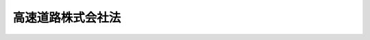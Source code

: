 .. _H16HO099:

==================
高速道路株式会社法
==================

.. raw:: html
    
    
    <b>高速道路株式会社法<br>
    （平成十六年六月九日法律第九十九号）</b><br><br><div align="right">最終改正：平成一七年七月二九日法律第八九号</div><br><a name="0000000000000000000000000000000000000000000000000000000000000000000000000000000"></a>
    <br>
    　<a href="#1000000000001000000000000000000000000000000000000000000000000000000000000000000" target="data">第一章　総則（第一条―第四条）</a>
    <br>
    　<a href="#1000000000002000000000000000000000000000000000000000000000000000000000000000000" target="data">第二章　事業等（第五条―第十四条）</a>
    <br>
    　<a href="#1000000000003000000000000000000000000000000000000000000000000000000000000000000" target="data">第三章　雑則（第十五条―第十七条）</a>
    <br>
    　<a href="#1000000000004000000000000000000000000000000000000000000000000000000000000000000" target="data">第四章　罰則（第十八条―第二十三条）</a>
    <br>
    　<a href="#5000000000000000000000000000000000000000000000000000000000000000000000000000000" target="data">附則</a>
    <br><p>　　　<b><a name="1000000000001000000000000000000000000000000000000000000000000000000000000000000">第一章　総則</a>
    </b>
    </p><p>
    </p><div class="arttitle"><a name="1000000000000000000000000000000000000000000000000100000000000000000000000000000">（会社の目的）</a>
    </div><div class="item"><b>第一条</b>
    <a name="1000000000000000000000000000000000000000000000000100000000001000000000000000000"></a>
    　東日本高速道路株式会社、首都高速道路株式会社、中日本高速道路株式会社、西日本高速道路株式会社、阪神高速道路株式会社及び本州四国連絡高速道路株式会社（以下「会社」と総称する。）は、高速道路の新設、改築、維持、修繕その他の管理を効率的に行うこと等により、道路交通の円滑化を図り、もって国民経済の健全な発展と国民生活の向上に寄与することを目的とする株式会社とする。
    </div>
    
    <p>
    </p><div class="arttitle"><a name="1000000000000000000000000000000000000000000000000200000000000000000000000000000">（定義）</a>
    </div><div class="item"><b>第二条</b>
    <a name="1000000000000000000000000000000000000000000000000200000000001000000000000000000"></a>
    　この法律において「道路」とは、<a href="/cgi-bin/idxrefer.cgi?H_FILE=%8f%ba%93%f1%8e%b5%96%40%88%ea%94%aa%81%5a&amp;REF_NAME=%93%b9%98%48%96%40&amp;ANCHOR_F=&amp;ANCHOR_T=" target="inyo">道路法</a>
    （昭和二十七年法律第百八十号）<a href="/cgi-bin/idxrefer.cgi?H_FILE=%8f%ba%93%f1%8e%b5%96%40%88%ea%94%aa%81%5a&amp;REF_NAME=%91%e6%93%f1%8f%f0%91%e6%88%ea%8d%80&amp;ANCHOR_F=1000000000000000000000000000000000000000000000000200000000001000000000000000000&amp;ANCHOR_T=1000000000000000000000000000000000000000000000000200000000001000000000000000000#1000000000000000000000000000000000000000000000000200000000001000000000000000000" target="inyo">第二条第一項</a>
    に規定する道路をいう。
    </div>
    <div class="item"><b><a name="1000000000000000000000000000000000000000000000000200000000002000000000000000000">２</a>
    </b>
    　この法律において「高速道路」とは、次に掲げる道路をいう。
    <div class="number"><b><a name="1000000000000000000000000000000000000000000000000200000000002000000001000000000">一</a>
    </b>
    　<a href="/cgi-bin/idxrefer.cgi?H_FILE=%8f%ba%8e%4f%93%f1%96%40%8e%b5%8b%e3&amp;REF_NAME=%8d%82%91%ac%8e%a9%93%ae%8e%d4%8d%91%93%b9%96%40&amp;ANCHOR_F=&amp;ANCHOR_T=" target="inyo">高速自動車国道法</a>
    （昭和三十二年法律第七十九号）<a href="/cgi-bin/idxrefer.cgi?H_FILE=%8f%ba%8e%4f%93%f1%96%40%8e%b5%8b%e3&amp;REF_NAME=%91%e6%8e%6c%8f%f0%91%e6%88%ea%8d%80&amp;ANCHOR_F=1000000000000000000000000000000000000000000000000400000000001000000000000000000&amp;ANCHOR_T=1000000000000000000000000000000000000000000000000400000000001000000000000000000#1000000000000000000000000000000000000000000000000400000000001000000000000000000" target="inyo">第四条第一項</a>
    に規定する高速自動車国道
    </div>
    <div class="number"><b><a name="1000000000000000000000000000000000000000000000000200000000002000000002000000000">二</a>
    </b>
    　<a href="/cgi-bin/idxrefer.cgi?H_FILE=%8f%ba%93%f1%8e%b5%96%40%88%ea%94%aa%81%5a&amp;REF_NAME=%93%b9%98%48%96%40%91%e6%8e%6c%8f%5c%94%aa%8f%f0%82%cc%8e%6c&amp;ANCHOR_F=1000000000000000000000000000000000000000000000004800400000000000000000000000000&amp;ANCHOR_T=1000000000000000000000000000000000000000000000004800400000000000000000000000000#1000000000000000000000000000000000000000000000004800400000000000000000000000000" target="inyo">道路法第四十八条の四</a>
    に規定する自動車専用道路（<a href="/cgi-bin/idxrefer.cgi?H_FILE=%8f%ba%93%f1%8e%b5%96%40%88%ea%94%aa%81%5a&amp;REF_NAME=%93%af%96%40%91%e6%8e%6c%8f%5c%94%aa%8f%f0%82%cc%93%f1%91%e6%93%f1%8d%80&amp;ANCHOR_F=1000000000000000000000000000000000000000000000004800200000002000000000000000000&amp;ANCHOR_T=1000000000000000000000000000000000000000000000004800200000002000000000000000000#1000000000000000000000000000000000000000000000004800200000002000000000000000000" target="inyo">同法第四十八条の二第二項</a>
    の規定により道路の部分に指定を受けたものにあっては、当該指定を受けた道路の部分以外の道路の部分のうち国土交通省令で定めるものを含む。）並びにこれと同等の規格及び機能を有する道路（一般国道、都道府県道又は<a href="/cgi-bin/idxrefer.cgi?H_FILE=%8f%ba%93%f1%8e%b5%96%40%88%ea%94%aa%81%5a&amp;REF_NAME=%93%af%96%40%91%e6%8e%b5%8f%f0%91%e6%8e%4f%8d%80&amp;ANCHOR_F=1000000000000000000000000000000000000000000000000700000000003000000000000000000&amp;ANCHOR_T=1000000000000000000000000000000000000000000000000700000000003000000000000000000#1000000000000000000000000000000000000000000000000700000000003000000000000000000" target="inyo">同法第七条第三項</a>
    に規定する指定市の市道であるものに限る。以下「自動車専用道路等」と総称する。）
    </div>
    </div>
    
    <p>
    </p><div class="arttitle"><a name="1000000000000000000000000000000000000000000000000300000000000000000000000000000">（株式）</a>
    </div><div class="item"><b>第三条</b>
    <a name="1000000000000000000000000000000000000000000000000300000000001000000000000000000"></a>
    　政府（首都高速道路株式会社、阪神高速道路株式会社及び本州四国連絡高速道路株式会社（第四項において「首都高速道路株式会社等」という。）にあっては、政府及び地方公共団体）は、常時、会社の総株主の議決権の三分の一以上に当たる株式を保有していなければならない。
    </div>
    <div class="item"><b><a name="1000000000000000000000000000000000000000000000000300000000002000000000000000000">２</a>
    </b>
    　会社は、<a href="/cgi-bin/idxrefer.cgi?H_FILE=%95%bd%88%ea%8e%b5%96%40%94%aa%98%5a&amp;REF_NAME=%89%ef%8e%d0%96%40&amp;ANCHOR_F=&amp;ANCHOR_T=" target="inyo">会社法</a>
    （平成十七年法律第八十六号）<a href="/cgi-bin/idxrefer.cgi?H_FILE=%95%bd%88%ea%8e%b5%96%40%94%aa%98%5a&amp;REF_NAME=%91%e6%95%53%8b%e3%8f%5c%8b%e3%8f%f0%91%e6%88%ea%8d%80&amp;ANCHOR_F=1000000000000000000000000000000000000000000000019900000000001000000000000000000&amp;ANCHOR_T=1000000000000000000000000000000000000000000000019900000000001000000000000000000#1000000000000000000000000000000000000000000000019900000000001000000000000000000" target="inyo">第百九十九条第一項</a>
    に規定するその発行する株式（第二十二条第一号において「新株」という。）若しくは<a href="/cgi-bin/idxrefer.cgi?H_FILE=%95%bd%88%ea%8e%b5%96%40%94%aa%98%5a&amp;REF_NAME=%93%af%96%40%91%e6%93%f1%95%53%8e%4f%8f%5c%94%aa%8f%f0%91%e6%88%ea%8d%80&amp;ANCHOR_F=1000000000000000000000000000000000000000000000023800000000001000000000000000000&amp;ANCHOR_T=1000000000000000000000000000000000000000000000023800000000001000000000000000000#1000000000000000000000000000000000000000000000023800000000001000000000000000000" target="inyo">同法第二百三十八条第一項</a>
    に規定する募集新株予約権（第二十二条第一号において「募集新株予約権」という。）を引き受ける者の募集をし、又は株式交換に際して株式若しくは新株予約権を発行しようとするときは、国土交通大臣の認可を受けなければならない。
    </div>
    <div class="item"><b><a name="1000000000000000000000000000000000000000000000000300000000003000000000000000000">３</a>
    </b>
    　会社は、新株予約権の行使により株式を発行したときは、遅滞なく、その旨を国土交通大臣に届け出なければならない。
    </div>
    <div class="item"><b><a name="1000000000000000000000000000000000000000000000000300000000004000000000000000000">４</a>
    </b>
    　政府及び地方公共団体は、その保有する首都高速道路株式会社等の株式を処分しようとするときは、あらかじめ、政府にあっては他に当該会社の株式を保有する地方公共団体に、地方公共団体にあっては政府及び他に当該会社の株式を保有する地方公共団体に協議しなければならない。
    </div>
    
    <p>
    </p><div class="arttitle"><a name="1000000000000000000000000000000000000000000000000400000000000000000000000000000">（商号の使用制限）</a>
    </div><div class="item"><b>第四条</b>
    <a name="1000000000000000000000000000000000000000000000000400000000001000000000000000000"></a>
    　会社でない者は、その商号中に、東日本高速道路株式会社、首都高速道路株式会社、中日本高速道路株式会社、西日本高速道路株式会社、阪神高速道路株式会社又は本州四国連絡高速道路株式会社という文字を使用してはならない。
    </div>
    
    
    <p>　　　<b><a name="1000000000002000000000000000000000000000000000000000000000000000000000000000000">第二章　事業等</a>
    </b>
    </p><p>
    </p><div class="arttitle"><a name="1000000000000000000000000000000000000000000000000500000000000000000000000000000">（事業の範囲）</a>
    </div><div class="item"><b>第五条</b>
    <a name="1000000000000000000000000000000000000000000000000500000000001000000000000000000"></a>
    　会社は、その目的を達成するため、次の事業を営むものとする。
    <div class="number"><b><a name="1000000000000000000000000000000000000000000000000500000000001000000001000000000">一</a>
    </b>
    　<a href="/cgi-bin/idxrefer.cgi?H_FILE=%8f%ba%8e%4f%88%ea%96%40%8e%b5&amp;REF_NAME=%93%b9%98%48%90%ae%94%f5%93%c1%95%ca%91%5b%92%75%96%40&amp;ANCHOR_F=&amp;ANCHOR_T=" target="inyo">道路整備特別措置法</a>
    （昭和三十一年法律第七号）に基づき行う高速道路の新設又は改築
    </div>
    <div class="number"><b><a name="1000000000000000000000000000000000000000000000000500000000001000000002000000000">二</a>
    </b>
    　独立行政法人日本高速道路保有・債務返済機構（以下「機構」という。）から借り受けた道路資産（<a href="/cgi-bin/idxrefer.cgi?H_FILE=%95%bd%88%ea%98%5a%96%40%88%ea%81%5a%81%5a&amp;REF_NAME=%93%c6%97%a7%8d%73%90%ad%96%40%90%6c%93%fa%96%7b%8d%82%91%ac%93%b9%98%48%95%db%97%4c%81%45%8d%c2%96%b1%95%d4%8d%cf%8b%40%8d%5c%96%40&amp;ANCHOR_F=&amp;ANCHOR_T=" target="inyo">独立行政法人日本高速道路保有・債務返済機構法</a>
    （平成十六年法律第百号。以下「機構法」という。）<a href="/cgi-bin/idxrefer.cgi?H_FILE=%95%bd%88%ea%98%5a%96%40%88%ea%81%5a%81%5a&amp;REF_NAME=%91%e6%93%f1%8f%f0%91%e6%93%f1%8d%80&amp;ANCHOR_F=1000000000000000000000000000000000000000000000000200000000002000000000000000000&amp;ANCHOR_T=1000000000000000000000000000000000000000000000000200000000002000000000000000000#1000000000000000000000000000000000000000000000000200000000002000000000000000000" target="inyo">第二条第二項</a>
    に規定する道路資産をいう。）に係る高速道路について<a href="/cgi-bin/idxrefer.cgi?H_FILE=%8f%ba%8e%4f%88%ea%96%40%8e%b5&amp;REF_NAME=%93%b9%98%48%90%ae%94%f5%93%c1%95%ca%91%5b%92%75%96%40&amp;ANCHOR_F=&amp;ANCHOR_T=" target="inyo">道路整備特別措置法</a>
    に基づき行う維持、修繕、災害復旧その他の管理（新設及び改築を除く。）
    </div>
    <div class="number"><b><a name="1000000000000000000000000000000000000000000000000500000000001000000003000000000">三</a>
    </b>
    　高速道路の通行者又は利用者の利便に供するための休憩所、給油所その他の施設の建設及び管理
    </div>
    <div class="number"><b><a name="1000000000000000000000000000000000000000000000000500000000001000000004000000000">四</a>
    </b>
    　前三号の事業に支障のない範囲内で、国、地方公共団体その他政令で定める者の委託に基づき行う道路の新設、改築、維持、修繕、災害復旧その他の管理並びに道路に関する調査、測量、設計、試験及び研究
    </div>
    <div class="number"><b><a name="1000000000000000000000000000000000000000000000000500000000001000000005000000000">五</a>
    </b>
    　本州四国連絡高速道路株式会社にあっては、前各号に掲げるもののほか、次に掲げる事業<div class="para1"><b>イ</b>　機構の委託に基づき行う本州と四国を連絡する鉄道施設の管理</div>
    <div class="para1"><b>ロ</b>　第一号から第三号まで及びイの事業に支障のない範囲内で、国、地方公共団体その他政令で定める者の委託に基づき行う長大橋の建設並びに長大橋に関する調査、測量、設計、試験及び研究</div>
    
    </div>
    <div class="number"><b><a name="1000000000000000000000000000000000000000000000000500000000001000000006000000000">六</a>
    </b>
    　前各号の事業に附帯する事業
    </div>
    </div>
    <div class="item"><b><a name="1000000000000000000000000000000000000000000000000500000000002000000000000000000">２</a>
    </b>
    　会社が前項第一号から第三号までの事業を営む高速道路は、次の各号に掲げる会社の区分に応じて当該各号に定めるものとする。
    <div class="number"><b><a name="1000000000000000000000000000000000000000000000000500000000002000000001000000000">一</a>
    </b>
    　東日本高速道路株式会社　北海道、青森県、岩手県、宮城県、秋田県、山形県、福島県、茨城県、栃木県、群馬県、埼玉県、千葉県、東京都、神奈川県、新潟県、富山県及び長野県の区域内の高速道路（次号に定める高速道路を除き、東京都、神奈川県、富山県及び長野県の区域内の高速道路にあっては国土交通大臣が指定するものに限る。）
    </div>
    <div class="number"><b><a name="1000000000000000000000000000000000000000000000000500000000002000000002000000000">二</a>
    </b>
    　首都高速道路株式会社　東京都の区の存する区域及びその周辺の地域内の自動車専用道路等のうち、国土交通大臣が指定するもの
    </div>
    <div class="number"><b><a name="1000000000000000000000000000000000000000000000000500000000002000000003000000000">三</a>
    </b>
    　中日本高速道路株式会社　東京都、神奈川県、富山県、石川県、福井県、山梨県、長野県、岐阜県、静岡県、愛知県、三重県及び滋賀県の区域内の高速道路（前二号に定める高速道路を除き、福井県及び滋賀県の区域内の高速道路にあっては国土交通大臣が指定するものに限る。）
    </div>
    <div class="number"><b><a name="1000000000000000000000000000000000000000000000000500000000002000000004000000000">四</a>
    </b>
    　西日本高速道路株式会社　福井県、滋賀県、京都府、大阪府、兵庫県、奈良県、和歌山県、鳥取県、島根県、岡山県、広島県、山口県、徳島県、香川県、愛〓県、高知県、福岡県、佐賀県、長崎県、熊本県、大分県、宮崎県、鹿児島県及び沖縄県の区域内の高速道路（前号、次号及び第六号に定める高速道路を除く。）
    </div>
    <div class="number"><b><a name="1000000000000000000000000000000000000000000000000500000000002000000005000000000">五</a>
    </b>
    　阪神高速道路株式会社　大阪市の区域、神戸市の区域、京都市の区域（大阪市及び神戸市の区域と自然的、経済的及び社会的に密接な関係がある区域に限る。）並びにそれらの区域の間及び周辺の地域内の自動車専用道路等のうち、国土交通大臣が指定するもの
    </div>
    <div class="number"><b><a name="1000000000000000000000000000000000000000000000000500000000002000000006000000000">六</a>
    </b>
    　本州四国連絡高速道路株式会社　本州と四国を連絡する自動車専用道路等
    </div>
    </div>
    <div class="item"><b><a name="1000000000000000000000000000000000000000000000000500000000003000000000000000000">３</a>
    </b>
    　前項第二号の指定は、<a href="/cgi-bin/idxrefer.cgi?H_FILE=%8f%ba%8e%4f%88%ea%96%40%94%aa%8e%4f&amp;REF_NAME=%8e%f1%93%73%8c%97%90%ae%94%f5%96%40&amp;ANCHOR_F=&amp;ANCHOR_T=" target="inyo">首都圏整備法</a>
    （昭和三十一年法律第八十三号）<a href="/cgi-bin/idxrefer.cgi?H_FILE=%8f%ba%8e%4f%88%ea%96%40%94%aa%8e%4f&amp;REF_NAME=%91%e6%93%f1%8f%f0%91%e6%93%f1%8d%80&amp;ANCHOR_F=1000000000000000000000000000000000000000000000000200000000002000000000000000000&amp;ANCHOR_T=1000000000000000000000000000000000000000000000000200000000002000000000000000000#1000000000000000000000000000000000000000000000000200000000002000000000000000000" target="inyo">第二条第二項</a>
    に規定する首都圏整備計画に即して行わなければならない。
    </div>
    <div class="item"><b><a name="1000000000000000000000000000000000000000000000000500000000004000000000000000000">４</a>
    </b>
    　会社は、第二項の規定にかかわらず、国土交通大臣の認可を受けて、同項の規定によりその事業を営むこととされた高速道路以外の高速道路においても、第一項第一号から第三号までの事業を営むことができる。
    </div>
    <div class="item"><b><a name="1000000000000000000000000000000000000000000000000500000000005000000000000000000">５</a>
    </b>
    　会社は、第一項の事業を営むほか、同項第一号から第三号までの事業（本州四国連絡高速道路株式会社にあっては、同項第一号から第三号まで及び第五号イの事業）に支障のない範囲内で、同項の事業以外の事業を営むことができる。この場合において、会社は、あらかじめ、国土交通省令で定める事項を国土交通大臣に届け出なければならない。
    </div>
    
    <p>
    </p><div class="arttitle"><a name="1000000000000000000000000000000000000000000000000600000000000000000000000000000">（協定）</a>
    </div><div class="item"><b>第六条</b>
    <a name="1000000000000000000000000000000000000000000000000600000000001000000000000000000"></a>
    　会社は、前条第一項第一号又は第二号の事業を営もうとするときは、あらかじめ、国土交通省令で定めるところにより、機構と、<a href="/cgi-bin/idxrefer.cgi?H_FILE=%95%bd%88%ea%98%5a%96%40%88%ea%81%5a%81%5a&amp;REF_NAME=%8b%40%8d%5c%96%40%91%e6%8f%5c%8e%4f%8f%f0%91%e6%88%ea%8d%80&amp;ANCHOR_F=1000000000000000000000000000000000000000000000001300000000001000000000000000000&amp;ANCHOR_T=1000000000000000000000000000000000000000000000001300000000001000000000000000000#1000000000000000000000000000000000000000000000001300000000001000000000000000000" target="inyo">機構法第十三条第一項</a>
    に規定する協定（次項において単に「協定」という。）を締結しなければならない。
    </div>
    <div class="item"><b><a name="1000000000000000000000000000000000000000000000000600000000002000000000000000000">２</a>
    </b>
    　会社は、おおむね五年ごとに、前項に規定する事業の実施状況を勘案し、協定について検討を加え、これを変更する必要があると認めるときは、機構に対し、その変更を申し出ることができる。大規模な災害の発生その他社会経済情勢の重大な変化があり、これに対応して協定を変更する必要があると認めるときも、同様とする。
    </div>
    
    <p>
    </p><div class="arttitle"><a name="1000000000000000000000000000000000000000000000000700000000000000000000000000000">（調査への協力）</a>
    </div><div class="item"><b>第七条</b>
    <a name="1000000000000000000000000000000000000000000000000700000000001000000000000000000"></a>
    　会社は、国又は地方公共団体が、会社が管理する高速道路において、道路交通の円滑化を図るための施策の策定に必要な交通量に関する調査その他の調査を実施するときは、これに協力しなければならない。
    </div>
    
    <p>
    </p><div class="arttitle"><a name="1000000000000000000000000000000000000000000000000800000000000000000000000000000">（一般担保）</a>
    </div><div class="item"><b>第八条</b>
    <a name="1000000000000000000000000000000000000000000000000800000000001000000000000000000"></a>
    　会社の社債権者は、当該会社の財産について他の債権者に先立って自己の債権の弁済を受ける権利を有する。
    </div>
    <div class="item"><b><a name="1000000000000000000000000000000000000000000000000800000000002000000000000000000">２</a>
    </b>
    　前項の先取特権の順位は、<a href="/cgi-bin/idxrefer.cgi?H_FILE=%96%be%93%f1%8b%e3%96%40%94%aa%8b%e3&amp;REF_NAME=%96%af%96%40&amp;ANCHOR_F=&amp;ANCHOR_T=" target="inyo">民法</a>
    （明治二十九年法律第八十九号）の規定による一般の先取特権に次ぐものとする。
    </div>
    
    <p>
    </p><div class="arttitle"><a name="1000000000000000000000000000000000000000000000000900000000000000000000000000000">（代表取締役等の選定等の決議）</a>
    </div><div class="item"><b>第九条</b>
    <a name="1000000000000000000000000000000000000000000000000900000000001000000000000000000"></a>
    　会社の代表取締役又は代表執行役の選定及び解職並びに監査役の選任及び解任又は監査委員の選定及び解職の決議は、国土交通大臣の認可を受けなければ、その効力を生じない。
    </div>
    
    <p>
    </p><div class="arttitle"><a name="1000000000000000000000000000000000000000000000001000000000000000000000000000000">（事業計画）</a>
    </div><div class="item"><b>第十条</b>
    <a name="1000000000000000000000000000000000000000000000001000000000001000000000000000000"></a>
    　会社は、毎事業年度の開始前に、国土交通省令で定めるところにより、その事業年度の事業計画を定め、国土交通大臣の認可を受けなければならない。これを変更しようとするときも、同様とする。
    </div>
    
    <p>
    </p><div class="arttitle"><a name="1000000000000000000000000000000000000000000000001100000000000000000000000000000">（社債及び借入金）</a>
    </div><div class="item"><b>第十一条</b>
    <a name="1000000000000000000000000000000000000000000000001100000000001000000000000000000"></a>
    　会社は、<a href="/cgi-bin/idxrefer.cgi?H_FILE=%95%bd%88%ea%8e%b5%96%40%94%aa%98%5a&amp;REF_NAME=%89%ef%8e%d0%96%40%91%e6%98%5a%95%53%8e%b5%8f%5c%98%5a%8f%f0&amp;ANCHOR_F=1000000000000000000000000000000000000000000000067600000000000000000000000000000&amp;ANCHOR_T=1000000000000000000000000000000000000000000000067600000000000000000000000000000#1000000000000000000000000000000000000000000000067600000000000000000000000000000" target="inyo">会社法第六百七十六条</a>
    に規定する募集社債（<a href="/cgi-bin/idxrefer.cgi?H_FILE=%95%bd%88%ea%8e%4f%96%40%8e%b5%8c%dc&amp;REF_NAME=%8e%d0%8d%c2%81%41%8a%94%8e%ae%93%99%82%cc%90%55%91%d6%82%c9%8a%d6%82%b7%82%e9%96%40%97%a5&amp;ANCHOR_F=&amp;ANCHOR_T=" target="inyo">社債、株式等の振替に関する法律</a>
    （平成十三年法律第七十五号）<a href="/cgi-bin/idxrefer.cgi?H_FILE=%95%bd%88%ea%8e%4f%96%40%8e%b5%8c%dc&amp;REF_NAME=%91%e6%98%5a%8f%5c%98%5a%8f%f0%91%e6%88%ea%8d%86&amp;ANCHOR_F=1000000000000000000000000000000000000000000000006600000000001000000001000000000&amp;ANCHOR_T=1000000000000000000000000000000000000000000000006600000000001000000001000000000#1000000000000000000000000000000000000000000000006600000000001000000001000000000" target="inyo">第六十六条第一号</a>
    に規定する短期社債を除く。第二十二条第六号において「募集社債」という。）を引き受ける者の募集をし、株式交換に際して社債（<a href="/cgi-bin/idxrefer.cgi?H_FILE=%95%bd%88%ea%8e%4f%96%40%8e%b5%8c%dc&amp;REF_NAME=%8e%d0%8d%c2%81%41%8a%94%8e%ae%93%99%82%cc%90%55%91%d6%82%c9%8a%d6%82%b7%82%e9%96%40%97%a5%91%e6%98%5a%8f%5c%98%5a%8f%f0%91%e6%88%ea%8d%86&amp;ANCHOR_F=1000000000000000000000000000000000000000000000006600000000001000000001000000000&amp;ANCHOR_T=1000000000000000000000000000000000000000000000006600000000001000000001000000000#1000000000000000000000000000000000000000000000006600000000001000000001000000000" target="inyo">社債、株式等の振替に関する法律第六十六条第一号</a>
    に規定する短期社債を除く。第二十二条第六号において同じ。）を発行し、又は弁済期限が一年を超える資金を借り入れようとするときは、国土交通大臣の認可を受けなければならない。
    </div>
    <div class="item"><b><a name="1000000000000000000000000000000000000000000000001100000000002000000000000000000">２</a>
    </b>
    　前項の規定は、会社が、社債券を失った者に交付するために政令で定めるところにより社債券を発行し、当該社債券の発行により新たに債務を負担することとなる場合には、適用しない。
    </div>
    
    <p>
    </p><div class="arttitle"><a name="1000000000000000000000000000000000000000000000001200000000000000000000000000000">（重要な財産の譲渡等）</a>
    </div><div class="item"><b>第十二条</b>
    <a name="1000000000000000000000000000000000000000000000001200000000001000000000000000000"></a>
    　会社は、国土交通省令で定める重要な財産を譲渡し、又は担保に供しようとするときは、国土交通大臣の認可を受けなければならない。
    </div>
    
    <p>
    </p><div class="arttitle"><a name="1000000000000000000000000000000000000000000000001300000000000000000000000000000">（定款の変更等）</a>
    </div><div class="item"><b>第十三条</b>
    <a name="1000000000000000000000000000000000000000000000001300000000001000000000000000000"></a>
    　会社の定款の変更、剰余金の配当その他の剰余金の処分、合併、分割及び解散の決議は、国土交通大臣の認可を受けなければ、その効力を生じない。
    </div>
    
    <p>
    </p><div class="arttitle"><a name="1000000000000000000000000000000000000000000000001400000000000000000000000000000">（会計の整理等）</a>
    </div><div class="item"><b>第十四条</b>
    <a name="1000000000000000000000000000000000000000000000001400000000001000000000000000000"></a>
    　会社は、国土交通省令で定めるところにより、その事業年度並びに勘定科目の分類及び貸借対照表、損益計算書その他の財務計算に関する諸表の様式を定め、その会計を整理しなければならない。
    </div>
    <div class="item"><b><a name="1000000000000000000000000000000000000000000000001400000000002000000000000000000">２</a>
    </b>
    　会社は、その会計の整理に当たっては、国土交通省令で定めるところにより、第五条第一項第一号及び第二号の事業並びにこれに附帯する事業とその他の事業とを区分しなければならない。
    </div>
    <div class="item"><b><a name="1000000000000000000000000000000000000000000000001400000000003000000000000000000">３</a>
    </b>
    　会社は、毎事業年度終了後三月以内に、第一項に規定する財務計算に関する諸表を国土交通大臣に提出しなければならない。
    </div>
    
    
    <p>　　　<b><a name="1000000000003000000000000000000000000000000000000000000000000000000000000000000">第三章　雑則</a>
    </b>
    </p><p>
    </p><div class="arttitle"><a name="1000000000000000000000000000000000000000000000001500000000000000000000000000000">（監督）</a>
    </div><div class="item"><b>第十五条</b>
    <a name="1000000000000000000000000000000000000000000000001500000000001000000000000000000"></a>
    　会社は、国土交通大臣がこの法律の定めるところに従い監督する。
    </div>
    <div class="item"><b><a name="1000000000000000000000000000000000000000000000001500000000002000000000000000000">２</a>
    </b>
    　国土交通大臣は、この法律を施行するため特に必要があると認めるときは、会社に対し、その業務に関し監督上必要な命令をすることができる。
    </div>
    
    <p>
    </p><div class="arttitle"><a name="1000000000000000000000000000000000000000000000001600000000000000000000000000000">（報告及び検査）</a>
    </div><div class="item"><b>第十六条</b>
    <a name="1000000000000000000000000000000000000000000000001600000000001000000000000000000"></a>
    　国土交通大臣は、この法律を施行するため特に必要があると認めるときは、会社からその業務に関し報告をさせ、又はその職員に、会社の営業所、事務所その他の事業場に立ち入り、帳簿、書類その他の物件を検査させることができる。
    </div>
    <div class="item"><b><a name="1000000000000000000000000000000000000000000000001600000000002000000000000000000">２</a>
    </b>
    　前項の規定により立入検査をする職員は、その身分を示す証明書を携帯し、関係人にこれを提示しなければならない。
    </div>
    <div class="item"><b><a name="1000000000000000000000000000000000000000000000001600000000003000000000000000000">３</a>
    </b>
    　第一項の規定による立入検査の権限は、犯罪捜査のために認められたものと解してはならない。
    </div>
    
    <p>
    </p><div class="arttitle"><a name="1000000000000000000000000000000000000000000000001700000000000000000000000000000">（財務大臣との協議）</a>
    </div><div class="item"><b>第十七条</b>
    <a name="1000000000000000000000000000000000000000000000001700000000001000000000000000000"></a>
    　国土交通大臣は、第三条第二項、第十条、第十一条第一項、第十二条又は第十三条（会社の定款の変更の決議に係るものについては、会社が発行することができる株式の総数を変更するものに限る。）の認可をしようとするときは、財務大臣に協議しなければならない。
    </div>
    
    
    <p>　　　<b><a name="1000000000004000000000000000000000000000000000000000000000000000000000000000000">第四章　罰則</a>
    </b>
    </p><p>
    </p><div class="item"><b><a name="1000000000000000000000000000000000000000000000001800000000000000000000000000000">第十八条</a>
    </b>
    <a name="1000000000000000000000000000000000000000000000001800000000001000000000000000000"></a>
    　会社の取締役、執行役、会計参与（会計参与が法人であるときは、その職務を行うべき社員）、監査役又は職員が、その職務に関して、賄賂を収受し、又はその要求若しくは約束をしたときは、三年以下の懲役に処する。これによって不正の行為をし、又は相当の行為をしなかったときは、五年以下の懲役に処する。
    </div>
    <div class="item"><b><a name="1000000000000000000000000000000000000000000000001800000000002000000000000000000">２</a>
    </b>
    　前項の場合において、犯人が収受した賄賂は、没収する。その全部又は一部を没収することができないときは、その価額を追徴する。
    </div>
    
    <p>
    </p><div class="item"><b><a name="1000000000000000000000000000000000000000000000001900000000000000000000000000000">第十九条</a>
    </b>
    <a name="1000000000000000000000000000000000000000000000001900000000001000000000000000000"></a>
    　前条第一項の賄賂を供与し、又はその申込み若しくは約束をした者は、三年以下の懲役又は百万円以下の罰金に処する。
    </div>
    <div class="item"><b><a name="1000000000000000000000000000000000000000000000001900000000002000000000000000000">２</a>
    </b>
    　前項の罪を犯した者が自首したときは、その刑を減軽し、又は免除することができる。
    </div>
    
    <p>
    </p><div class="item"><b><a name="1000000000000000000000000000000000000000000000002000000000000000000000000000000">第二十条</a>
    </b>
    <a name="1000000000000000000000000000000000000000000000002000000000001000000000000000000"></a>
    　第十八条第一項の罪は、<a href="/cgi-bin/idxrefer.cgi?H_FILE=%96%be%8e%6c%81%5a%96%40%8e%6c%8c%dc&amp;REF_NAME=%8c%59%96%40&amp;ANCHOR_F=&amp;ANCHOR_T=" target="inyo">刑法</a>
    （明治四十年法律第四十五号）<a href="/cgi-bin/idxrefer.cgi?H_FILE=%96%be%8e%6c%81%5a%96%40%8e%6c%8c%dc&amp;REF_NAME=%91%e6%8e%6c%8f%f0&amp;ANCHOR_F=1000000000000000000000000000000000000000000000000400000000000000000000000000000&amp;ANCHOR_T=1000000000000000000000000000000000000000000000000400000000000000000000000000000#1000000000000000000000000000000000000000000000000400000000000000000000000000000" target="inyo">第四条</a>
    の例に従う。
    </div>
    <div class="item"><b><a name="1000000000000000000000000000000000000000000000002000000000002000000000000000000">２</a>
    </b>
    　前条第一項の罪は、<a href="/cgi-bin/idxrefer.cgi?H_FILE=%96%be%8e%6c%81%5a%96%40%8e%6c%8c%dc&amp;REF_NAME=%8c%59%96%40%91%e6%93%f1%8f%f0&amp;ANCHOR_F=1000000000000000000000000000000000000000000000000200000000000000000000000000000&amp;ANCHOR_T=1000000000000000000000000000000000000000000000000200000000000000000000000000000#1000000000000000000000000000000000000000000000000200000000000000000000000000000" target="inyo">刑法第二条</a>
    の例に従う。
    </div>
    
    <p>
    </p><div class="item"><b><a name="1000000000000000000000000000000000000000000000002100000000000000000000000000000">第二十一条</a>
    </b>
    <a name="1000000000000000000000000000000000000000000000002100000000001000000000000000000"></a>
    　第十六条第一項の規定による報告をせず、若しくは虚偽の報告をし、又は同項の規定による検査を拒み、妨げ、若しくは忌避した場合には、その違反行為をした会社の取締役、執行役、会計参与（会計参与が法人であるときは、その職務を行うべき社員）、監査役又は職員は、三十万円以下の罰金に処する。
    </div>
    
    <p>
    </p><div class="item"><b><a name="1000000000000000000000000000000000000000000000002200000000000000000000000000000">第二十二条</a>
    </b>
    <a name="1000000000000000000000000000000000000000000000002200000000001000000000000000000"></a>
    　次の各号のいずれかに該当する場合には、その違反行為をした会社の取締役、執行役、会計参与若しくはその職務を行うべき社員又は監査役は、百万円以下の過料に処する。
    <div class="number"><b><a name="1000000000000000000000000000000000000000000000002200000000001000000001000000000">一</a>
    </b>
    　第三条第二項の規定に違反して、新株若しくは募集新株予約権を引き受ける者の募集をし、又は株式交換に際して株式若しくは新株予約権を発行したとき。
    </div>
    <div class="number"><b><a name="1000000000000000000000000000000000000000000000002200000000001000000002000000000">二</a>
    </b>
    　第三条第三項の規定に違反して、株式を発行した旨の届出を行わなかったとき。
    </div>
    <div class="number"><b><a name="1000000000000000000000000000000000000000000000002200000000001000000003000000000">三</a>
    </b>
    　第五条第四項の規定に違反して、事業を営んだとき。
    </div>
    <div class="number"><b><a name="1000000000000000000000000000000000000000000000002200000000001000000004000000000">四</a>
    </b>
    　第五条第五項後段の規定に違反して、同項の届出を行わず、又は虚偽の届出を行ったして、募集社債を引き受ける者の募集をし、株式交換に際して社債を発行し、又は資金を借り入れたとき。
    </div>
    <div class="number"><b><a name="1000000000000000000000000000000000000000000000002200000000001000000007000000000">七</a>
    </b>
    　第十二条の規定に違反して、財産を譲渡し、又は担保に供したとき。
    </div>
    <div class="number"><b><a name="1000000000000000000000000000000000000000000000002200000000001000000008000000000">八</a>
    </b>
    　第十四条第一項又は第二項の規定に違反して、会計を整理したとき。
    </div>
    <div class="number"><b><a name="1000000000000000000000000000000000000000000000002200000000001000000009000000000">九</a>
    </b>
    　第十四条第三項の規定による書類の提出をせず、又は虚偽の書類を提出したとき。
    </div>
    <div class="number"><b><a name="1000000000000000000000000000000000000000000000002200000000001000000010000000000">十</a>
    </b>
    　第十五条第二項の規定による命令に違反したとき。
    </div>
    </div>
    
    <p>
    </p><div class="item"><b><a name="1000000000000000000000000000000000000000000000002300000000000000000000000000000">第二十三条</a>
    </b>
    <a name="1000000000000000000000000000000000000000000000002300000000001000000000000000000"></a>
    　第四条の規定に違反した者は、十万円以下の過料に処する。
    </div>
    
    
    
    <br><a name="5000000000000000000000000000000000000000000000000000000000000000000000000000000"></a>
    　　　<a name="5000000001000000000000000000000000000000000000000000000000000000000000000000000"><b>附　則</b></a>
    <br><p>
    </p><div class="arttitle">（施行期日）</div>
    <div class="item"><b>第一条</b>
    　この法律は、日本道路公団等民営化関係法施行法（平成十六年法律第百二号）の施行の日から施行する。ただし、第五条第二項及び第三項の規定は、公布の日から施行する。
    </div>
    
    <p>
    </p><div class="arttitle">（会社の合併）</div>
    <div class="item"><b>第二条</b>
    　政府は、本州四国連絡高速道路株式会社について、同社が事業を営む高速道路に係る機構の債務が相当程度減少し、かつ、同社の経営の安定性の確保が確実になった時において、同社と西日本高速道路株式会社との合併に必要な措置を講ずるものとする。
    </div>
    
    <p>
    </p><div class="arttitle">（債務保証）</div>
    <div class="item"><b>第三条</b>
    　政府は、当分の間、法人に対する政府の財政援助の制限に関する法律（昭和二十一年法律第二十四号）第三条の規定にかかわらず、国会の議決を経た金額の範囲内において、第五条第一項第一号及び第二号の事業に要する経費に充てるため、会社の債務（国際復興開発銀行等からの外資の受入に関する特別措置に関する法律（昭和二十八年法律第五十一号）第二条（政令で定める会社の債務にあっては、同条第一項）の規定に基づき政府が保証契約をすることができる債務を除く。）について、保証契約をすることができる。
    </div>
    <div class="item"><b>２</b>
    　前項の規定によるほか、政府は、政令で定める会社が同項の保証契約に係る社債券又はその利札を失った者に交付するために政令で定めるところにより発行する社債券又は利札に係る債務（外貨で支払われるものに限る。）について、保証契約をすることができる。
    </div>
    
    <br>　　　<a name="5000000002000000000000000000000000000000000000000000000000000000000000000000000"><b>附　則　（平成一六年六月九日法律第八八号）　抄</b></a>
    <br><p>
    </p><div class="arttitle">（施行期日）</div>
    <div class="item"><b>第一条</b>
    　この法律は、公布の日から起算して五年を超えない範囲内において政令で定める日（以下「施行日」という。）から施行する。
    </div>
    
    <p>
    </p><div class="arttitle">（罰則の適用に関する経過措置）</div>
    <div class="item"><b>第百三十五条</b>
    　この法律の施行前にした行為並びにこの附則の規定によりなお従前の例によることとされる場合及びなおその効力を有することとされる場合におけるこの法律の施行後にした行為に対する罰則の適用については、なお従前の例による。
    </div>
    
    <p>
    </p><div class="arttitle">（その他の経過措置の政令への委任）</div>
    <div class="item"><b>第百三十六条</b>
    　この附則に規定するもののほか、この法律の施行に関し必要な経過措置は、政令で定める。
    </div>
    
    <p>
    </p><div class="arttitle">（検討）</div>
    <div class="item"><b>第百三十七条</b>
    　政府は、この法律の施行後五年を経過した場合において、この法律による改正後の規定の実施状況、社会経済情勢の変化等を勘案し、この法律による改正後の株式等の取引に係る決済制度について検討を加え、必要があると認めるときは、その結果に基づいて所要の措置を講ずるものとする。  
    </div>
    
    <br>　　　<a name="5000000003000000000000000000000000000000000000000000000000000000000000000000000"><b>附　則　（平成一七年七月二六日法律第八七号）　抄</b></a>
    <br><p>
    　この法律は、会社法の施行の日から施行する。
    
    
    <br>　　　<a name="5000000004000000000000000000000000000000000000000000000000000000000000000000000"><b>附　則　（平成一七年七月二九日法律第八九号）　抄 </b></a>
    <br></p><p>
    </p><div class="arttitle">（施行期日等）</div>
    <div class="item"><b>第一条</b>
    　この法律は、公布の日から起算して六月を超えない範囲内において政令で定める日（以下「施行日」という。）から施行する。ただし、次項及び附則第二十七条の規定は、公布の日から施行する。
    </div>
    
    <p>
    </p><div class="arttitle">（政令への委任）</div>
    <div class="item"><b>第二十七条</b>
    　この附則に規定するもののほか、この法律の施行に関して必要な経過措置は、政令で定める。
    </div>
    
    <br><br>